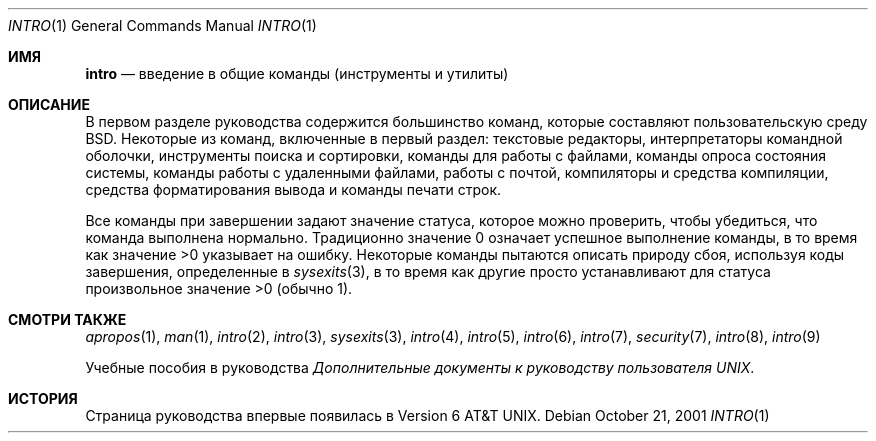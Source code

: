 .\" Copyright (c) 1991, 1993
.\"	The Regents of the University of California.  All rights reserved.
.\"
.\" Redistribution and use in source and binary forms, with or without
.\" modification, are permitted provided that the following conditions
.\" are met:
.\" 1. Redistributions of source code must retain the above copyright
.\"    notice, this list of conditions and the following disclaimer.
.\" 2. Redistributions in binary form must reproduce the above copyright
.\"    notice, this list of conditions and the following disclaimer in the
.\"    documentation and/or other materials provided with the distribution.
.\" 3. Neither the name of the University nor the names of its contributors
.\"    may be used to endorse or promote products derived from this software
.\"    without specific prior written permission.
.\"
.\" THIS SOFTWARE IS PROVIDED BY THE REGENTS AND CONTRIBUTORS ``AS IS'' AND
.\" ANY EXPRESS OR IMPLIED WARRANTIES, INCLUDING, BUT NOT LIMITED TO, THE
.\" IMPLIED WARRANTIES OF MERCHANTABILITY AND FITNESS FOR A PARTICULAR PURPOSE
.\" ARE DISCLAIMED.  IN NO EVENT SHALL THE REGENTS OR CONTRIBUTORS BE LIABLE
.\" FOR ANY DIRECT, INDIRECT, INCIDENTAL, SPECIAL, EXEMPLARY, OR CONSEQUENTIAL
.\" DAMAGES (INCLUDING, BUT NOT LIMITED TO, PROCUREMENT OF SUBSTITUTE GOODS
.\" OR SERVICES; LOSS OF USE, DATA, OR PROFITS; OR BUSINESS INTERRUPTION)
.\" HOWEVER CAUSED AND ON ANY THEORY OF LIABILITY, WHETHER IN CONTRACT, STRICT
.\" LIABILITY, OR TORT (INCLUDING NEGLIGENCE OR OTHERWISE) ARISING IN ANY WAY
.\" OUT OF THE USE OF THIS SOFTWARE, EVEN IF ADVISED OF THE POSSIBILITY OF
.\" SUCH DAMAGE.
.\"
.\"     @(#)intro.1	8.2 (Berkeley) 12/30/93
.\"
.Dd October 21, 2001
.Dt INTRO 1
.Os
.Sh ИМЯ
.Nm intro
.Nd введение в общие команды (инструменты и утилиты)
.Sh ОПИСАНИЕ
В первом разделе руководства содержится большинство команд, которые составляют
пользовательскую среду 
.Bx . 
Некоторые из команд, включенные в первый раздел: 
текстовые редакторы, интерпретаторы командной оболочки, 
инструменты поиска и сортировки, 
команды для работы с файлами, 
команды опроса состояния системы, 
команды работы с удаленными файлами, работы с почтой, 
компиляторы и средства компиляции, 
средства форматирования вывода и 
команды печати строк.
.Pp
Все команды при завершении задают значение статуса, 
которое можно проверить, чтобы убедиться, что команда выполнена нормально.
Традиционно значение 0 означает успешное выполнение команды, в то время как значение >0 указывает на ошибку.
Некоторые команды пытаются описать природу сбоя, используя 
коды завершения, определенные в 
.Xr sysexits 3 ,
в то время как другие просто устанавливают для статуса произвольное значение >0 (обычно 1).
.Sh СМОТРИ ТАКЖЕ
.Xr apropos 1 ,
.Xr man 1 ,
.Xr intro 2 ,
.Xr intro 3 ,
.Xr sysexits 3 ,
.Xr intro 4 ,
.Xr intro 5 ,
.Xr intro 6 ,
.Xr intro 7 ,
.Xr security 7 ,
.Xr intro 8 ,
.Xr intro 9
.Pp
Учебные пособия в руководства
.%T "Дополнительные документы к руководству пользователя UNIX" .
.Sh ИСТОРИЯ
Страница
.Nm
руководства впервые появилась в 
.At v6 .
